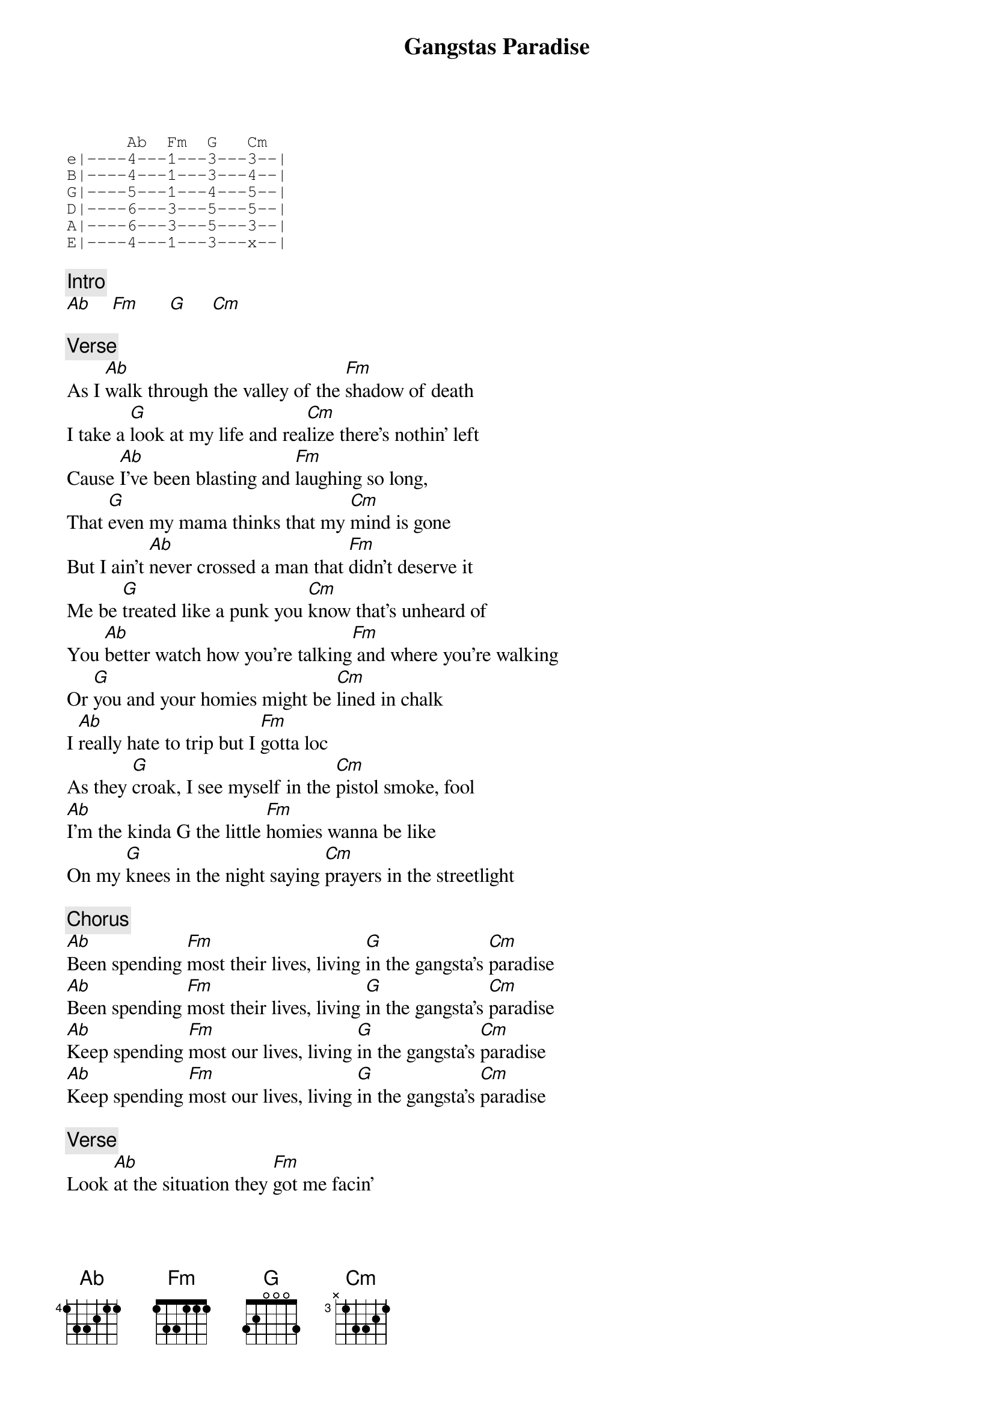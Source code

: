 {title: Gangstas Paradise}
{artist: Coolio}
{key: Ab}

{sot}
      Ab  Fm  G   Cm
e|----4---1---3---3--|
B|----4---1---3---4--|
G|----5---1---4---5--|
D|----6---3---5---5--|
A|----6---3---5---3--|
E|----4---1---3---x--|
{eot}

{c: Intro}
[Ab]    [Fm]      [G]     [Cm]

{c: Verse}
As I [Ab]walk through the valley of the [Fm]shadow of death
I take a [G]look at my life and rea[Cm]lize there's nothin' left
Cause [Ab]I've been blasting and [Fm]laughing so long,
That [G]even my mama thinks that my [Cm]mind is gone
But I ain't [Ab]never crossed a man that [Fm]didn't deserve it
Me be [G]treated like a punk you [Cm]know that's unheard of
You [Ab]better watch how you're talking[Fm] and where you're walking
Or [G]you and your homies might be [Cm]lined in chalk
I [Ab]really hate to trip but I [Fm]gotta loc
As they [G]croak, I see myself in the [Cm]pistol smoke, fool
[Ab]I'm the kinda G the little [Fm]homies wanna be like
On my [G]knees in the night saying [Cm]prayers in the streetlight

{c: Chorus}
[Ab]Been spending [Fm]most their lives, living [G]in the gangsta's [Cm]paradise
[Ab]Been spending [Fm]most their lives, living [G]in the gangsta's [Cm]paradise
[Ab]Keep spending [Fm]most our lives, living [G]in the gangsta's [Cm]paradise
[Ab]Keep spending [Fm]most our lives, living [G]in the gangsta's [Cm]paradise

{c: Verse}
Look [Ab]at the situation they [Fm]got me facin'
I can't [G]live a normal life, I was [Cm]raised by the streets
So I [Ab]gotta be down with the [Fm]hood team
Too much [G]television watching got me [Cm]chasing dreams
I'm an [Ab]educated fool with [Fm]money on my mind
Got my [G]10 in my hand and a [Cm]gleam in my eye
I'm a [Ab]loc'd out gangsta [Fm]set trippin' banger
And my [G]homies is down so don't a[Cm]rouse my anger, fool
[Ab]Death ain't nothing but a [Fm]heartbeat away,
I'm [G]living life, do or die, [Cm]what can I say
I'm [Ab]23 now, but will I [Fm]live to see 24
The [G]way things is going I don't [Cm]know
Tell me [Ab]why are [Fm]we so [G]blind to [Cm]see
That the [Ab]ones we [Fm]hurt are [G]you and [Cm]me

{c: Chorus}
[Ab]Been spending [Fm]most their lives, living [G]in the gangsta's [Cm]paradise
[Ab]Been spending [Fm]most their lives, living [G]in the gangsta's [Cm]paradise
[Ab]Keep spending [Fm]most our lives, living [G]in the gangsta's [Cm]paradise
[Ab]Keep spending [Fm]most our lives, living [G]in the gangsta's [Cm]paradise

{c: Verse}
[Ab]Power and the money, [Fm]money and the power
[G]Minute after minute, [Cm]hour after hour
[Ab]Everybody's running, but [Fm]half of them ain't looking
What's going [G]on in the kitchen, but [Cm]I don't know what's cookin'
They [Ab]say I gotta learn, but no[Fm]body's here to teach me
If [G]they can't understand it, [Cm]how can they reach me
[Ab]I guess they can't, I [Fm]guess they won't
I guess they [G]front, that's why I know my [Cm]life is out of luck, fool

{c: Chorus}
[Ab]Been spending [Fm]most their lives, living [G]in the gangsta's [Cm]paradise
[Ab]Been spending [Fm]most their lives, living [G]in the gangsta's [Cm]paradise
[Ab]Keep spending [Fm]most our lives, living [G]in the gangsta's [Cm]paradise
[Ab]Keep spending [Fm]most our lives, living [G]in the gangsta's [Cm]paradise

{c: Outro}
Tell me [Ab]why are [Fm]we so [G]blind to [Cm]see
That the [Ab]ones we [Fm]hurt are [G]you and [Cm]me
Tell me [Ab]why are [Fm]we so [G]blind to [Cm]see
That the [Ab]ones we [Fm]hurt are [G]you and [Cm]me
